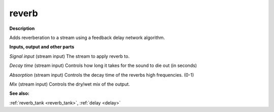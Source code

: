 reverb
======

.. _reverb:

**Description**

Adds reverberation to a stream using a feedback delay network algorithm.

**Inputs, output and other parts**

*Signal input* (stream input) The stream to apply reverb to.

*Decay time* (stream input) Controls how long it takes for the sound to die out (in seconds)

*Absorption* (stream input) Controls the decay time of the reverbs high frequencies. (0-1)

*Mix* (stream input) Controls the dry/wet mix of the output.

**See also:**

:ref:`reverb_tank <reverb_tank>`, :ref:`delay <delay>`

